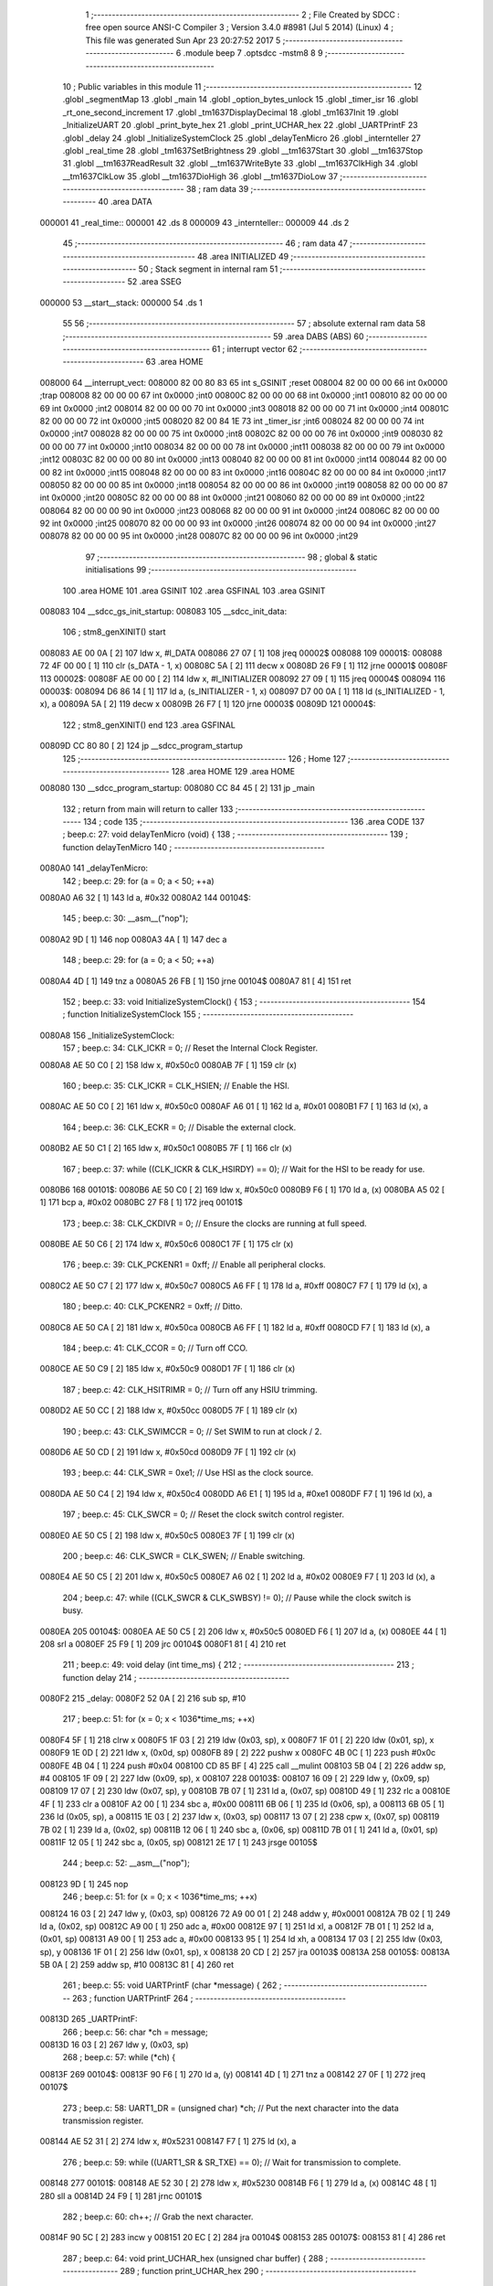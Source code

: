                                       1 ;--------------------------------------------------------
                                      2 ; File Created by SDCC : free open source ANSI-C Compiler
                                      3 ; Version 3.4.0 #8981 (Jul  5 2014) (Linux)
                                      4 ; This file was generated Sun Apr 23 20:27:52 2017
                                      5 ;--------------------------------------------------------
                                      6 	.module beep
                                      7 	.optsdcc -mstm8
                                      8 	
                                      9 ;--------------------------------------------------------
                                     10 ; Public variables in this module
                                     11 ;--------------------------------------------------------
                                     12 	.globl _segmentMap
                                     13 	.globl _main
                                     14 	.globl _option_bytes_unlock
                                     15 	.globl _timer_isr
                                     16 	.globl _rt_one_second_increment
                                     17 	.globl _tm1637DisplayDecimal
                                     18 	.globl _tm1637Init
                                     19 	.globl _InitializeUART
                                     20 	.globl _print_byte_hex
                                     21 	.globl _print_UCHAR_hex
                                     22 	.globl _UARTPrintF
                                     23 	.globl _delay
                                     24 	.globl _InitializeSystemClock
                                     25 	.globl _delayTenMicro
                                     26 	.globl _internteller
                                     27 	.globl _real_time
                                     28 	.globl _tm1637SetBrightness
                                     29 	.globl __tm1637Start
                                     30 	.globl __tm1637Stop
                                     31 	.globl __tm1637ReadResult
                                     32 	.globl __tm1637WriteByte
                                     33 	.globl __tm1637ClkHigh
                                     34 	.globl __tm1637ClkLow
                                     35 	.globl __tm1637DioHigh
                                     36 	.globl __tm1637DioLow
                                     37 ;--------------------------------------------------------
                                     38 ; ram data
                                     39 ;--------------------------------------------------------
                                     40 	.area DATA
      000001                         41 _real_time::
      000001                         42 	.ds 8
      000009                         43 _internteller::
      000009                         44 	.ds 2
                                     45 ;--------------------------------------------------------
                                     46 ; ram data
                                     47 ;--------------------------------------------------------
                                     48 	.area INITIALIZED
                                     49 ;--------------------------------------------------------
                                     50 ; Stack segment in internal ram 
                                     51 ;--------------------------------------------------------
                                     52 	.area	SSEG
      000000                         53 __start__stack:
      000000                         54 	.ds	1
                                     55 
                                     56 ;--------------------------------------------------------
                                     57 ; absolute external ram data
                                     58 ;--------------------------------------------------------
                                     59 	.area DABS (ABS)
                                     60 ;--------------------------------------------------------
                                     61 ; interrupt vector 
                                     62 ;--------------------------------------------------------
                                     63 	.area HOME
      008000                         64 __interrupt_vect:
      008000 82 00 80 83             65 	int s_GSINIT ;reset
      008004 82 00 00 00             66 	int 0x0000 ;trap
      008008 82 00 00 00             67 	int 0x0000 ;int0
      00800C 82 00 00 00             68 	int 0x0000 ;int1
      008010 82 00 00 00             69 	int 0x0000 ;int2
      008014 82 00 00 00             70 	int 0x0000 ;int3
      008018 82 00 00 00             71 	int 0x0000 ;int4
      00801C 82 00 00 00             72 	int 0x0000 ;int5
      008020 82 00 84 1E             73 	int _timer_isr ;int6
      008024 82 00 00 00             74 	int 0x0000 ;int7
      008028 82 00 00 00             75 	int 0x0000 ;int8
      00802C 82 00 00 00             76 	int 0x0000 ;int9
      008030 82 00 00 00             77 	int 0x0000 ;int10
      008034 82 00 00 00             78 	int 0x0000 ;int11
      008038 82 00 00 00             79 	int 0x0000 ;int12
      00803C 82 00 00 00             80 	int 0x0000 ;int13
      008040 82 00 00 00             81 	int 0x0000 ;int14
      008044 82 00 00 00             82 	int 0x0000 ;int15
      008048 82 00 00 00             83 	int 0x0000 ;int16
      00804C 82 00 00 00             84 	int 0x0000 ;int17
      008050 82 00 00 00             85 	int 0x0000 ;int18
      008054 82 00 00 00             86 	int 0x0000 ;int19
      008058 82 00 00 00             87 	int 0x0000 ;int20
      00805C 82 00 00 00             88 	int 0x0000 ;int21
      008060 82 00 00 00             89 	int 0x0000 ;int22
      008064 82 00 00 00             90 	int 0x0000 ;int23
      008068 82 00 00 00             91 	int 0x0000 ;int24
      00806C 82 00 00 00             92 	int 0x0000 ;int25
      008070 82 00 00 00             93 	int 0x0000 ;int26
      008074 82 00 00 00             94 	int 0x0000 ;int27
      008078 82 00 00 00             95 	int 0x0000 ;int28
      00807C 82 00 00 00             96 	int 0x0000 ;int29
                                     97 ;--------------------------------------------------------
                                     98 ; global & static initialisations
                                     99 ;--------------------------------------------------------
                                    100 	.area HOME
                                    101 	.area GSINIT
                                    102 	.area GSFINAL
                                    103 	.area GSINIT
      008083                        104 __sdcc_gs_init_startup:
      008083                        105 __sdcc_init_data:
                                    106 ; stm8_genXINIT() start
      008083 AE 00 0A         [ 2]  107 	ldw x, #l_DATA
      008086 27 07            [ 1]  108 	jreq	00002$
      008088                        109 00001$:
      008088 72 4F 00 00      [ 1]  110 	clr (s_DATA - 1, x)
      00808C 5A               [ 2]  111 	decw x
      00808D 26 F9            [ 1]  112 	jrne	00001$
      00808F                        113 00002$:
      00808F AE 00 00         [ 2]  114 	ldw	x, #l_INITIALIZER
      008092 27 09            [ 1]  115 	jreq	00004$
      008094                        116 00003$:
      008094 D6 86 14         [ 1]  117 	ld	a, (s_INITIALIZER - 1, x)
      008097 D7 00 0A         [ 1]  118 	ld	(s_INITIALIZED - 1, x), a
      00809A 5A               [ 2]  119 	decw	x
      00809B 26 F7            [ 1]  120 	jrne	00003$
      00809D                        121 00004$:
                                    122 ; stm8_genXINIT() end
                                    123 	.area GSFINAL
      00809D CC 80 80         [ 2]  124 	jp	__sdcc_program_startup
                                    125 ;--------------------------------------------------------
                                    126 ; Home
                                    127 ;--------------------------------------------------------
                                    128 	.area HOME
                                    129 	.area HOME
      008080                        130 __sdcc_program_startup:
      008080 CC 84 45         [ 2]  131 	jp	_main
                                    132 ;	return from main will return to caller
                                    133 ;--------------------------------------------------------
                                    134 ; code
                                    135 ;--------------------------------------------------------
                                    136 	.area CODE
                                    137 ;	beep.c: 27: void delayTenMicro (void) {
                                    138 ;	-----------------------------------------
                                    139 ;	 function delayTenMicro
                                    140 ;	-----------------------------------------
      0080A0                        141 _delayTenMicro:
                                    142 ;	beep.c: 29: for (a = 0; a < 50; ++a)
      0080A0 A6 32            [ 1]  143 	ld	a, #0x32
      0080A2                        144 00104$:
                                    145 ;	beep.c: 30: __asm__("nop");
      0080A2 9D               [ 1]  146 	nop
      0080A3 4A               [ 1]  147 	dec	a
                                    148 ;	beep.c: 29: for (a = 0; a < 50; ++a)
      0080A4 4D               [ 1]  149 	tnz	a
      0080A5 26 FB            [ 1]  150 	jrne	00104$
      0080A7 81               [ 4]  151 	ret
                                    152 ;	beep.c: 33: void InitializeSystemClock() {
                                    153 ;	-----------------------------------------
                                    154 ;	 function InitializeSystemClock
                                    155 ;	-----------------------------------------
      0080A8                        156 _InitializeSystemClock:
                                    157 ;	beep.c: 34: CLK_ICKR = 0;                       //  Reset the Internal Clock Register.
      0080A8 AE 50 C0         [ 2]  158 	ldw	x, #0x50c0
      0080AB 7F               [ 1]  159 	clr	(x)
                                    160 ;	beep.c: 35: CLK_ICKR = CLK_HSIEN;               //  Enable the HSI.
      0080AC AE 50 C0         [ 2]  161 	ldw	x, #0x50c0
      0080AF A6 01            [ 1]  162 	ld	a, #0x01
      0080B1 F7               [ 1]  163 	ld	(x), a
                                    164 ;	beep.c: 36: CLK_ECKR = 0;                       //  Disable the external clock.
      0080B2 AE 50 C1         [ 2]  165 	ldw	x, #0x50c1
      0080B5 7F               [ 1]  166 	clr	(x)
                                    167 ;	beep.c: 37: while ((CLK_ICKR & CLK_HSIRDY) == 0);       //  Wait for the HSI to be ready for use.
      0080B6                        168 00101$:
      0080B6 AE 50 C0         [ 2]  169 	ldw	x, #0x50c0
      0080B9 F6               [ 1]  170 	ld	a, (x)
      0080BA A5 02            [ 1]  171 	bcp	a, #0x02
      0080BC 27 F8            [ 1]  172 	jreq	00101$
                                    173 ;	beep.c: 38: CLK_CKDIVR = 0;                     //  Ensure the clocks are running at full speed.
      0080BE AE 50 C6         [ 2]  174 	ldw	x, #0x50c6
      0080C1 7F               [ 1]  175 	clr	(x)
                                    176 ;	beep.c: 39: CLK_PCKENR1 = 0xff;                 //  Enable all peripheral clocks.
      0080C2 AE 50 C7         [ 2]  177 	ldw	x, #0x50c7
      0080C5 A6 FF            [ 1]  178 	ld	a, #0xff
      0080C7 F7               [ 1]  179 	ld	(x), a
                                    180 ;	beep.c: 40: CLK_PCKENR2 = 0xff;                 //  Ditto.
      0080C8 AE 50 CA         [ 2]  181 	ldw	x, #0x50ca
      0080CB A6 FF            [ 1]  182 	ld	a, #0xff
      0080CD F7               [ 1]  183 	ld	(x), a
                                    184 ;	beep.c: 41: CLK_CCOR = 0;                       //  Turn off CCO.
      0080CE AE 50 C9         [ 2]  185 	ldw	x, #0x50c9
      0080D1 7F               [ 1]  186 	clr	(x)
                                    187 ;	beep.c: 42: CLK_HSITRIMR = 0;                   //  Turn off any HSIU trimming.
      0080D2 AE 50 CC         [ 2]  188 	ldw	x, #0x50cc
      0080D5 7F               [ 1]  189 	clr	(x)
                                    190 ;	beep.c: 43: CLK_SWIMCCR = 0;                    //  Set SWIM to run at clock / 2.
      0080D6 AE 50 CD         [ 2]  191 	ldw	x, #0x50cd
      0080D9 7F               [ 1]  192 	clr	(x)
                                    193 ;	beep.c: 44: CLK_SWR = 0xe1;                     //  Use HSI as the clock source.
      0080DA AE 50 C4         [ 2]  194 	ldw	x, #0x50c4
      0080DD A6 E1            [ 1]  195 	ld	a, #0xe1
      0080DF F7               [ 1]  196 	ld	(x), a
                                    197 ;	beep.c: 45: CLK_SWCR = 0;                       //  Reset the clock switch control register.
      0080E0 AE 50 C5         [ 2]  198 	ldw	x, #0x50c5
      0080E3 7F               [ 1]  199 	clr	(x)
                                    200 ;	beep.c: 46: CLK_SWCR = CLK_SWEN;                //  Enable switching.
      0080E4 AE 50 C5         [ 2]  201 	ldw	x, #0x50c5
      0080E7 A6 02            [ 1]  202 	ld	a, #0x02
      0080E9 F7               [ 1]  203 	ld	(x), a
                                    204 ;	beep.c: 47: while ((CLK_SWCR & CLK_SWBSY) != 0);        //  Pause while the clock switch is busy.
      0080EA                        205 00104$:
      0080EA AE 50 C5         [ 2]  206 	ldw	x, #0x50c5
      0080ED F6               [ 1]  207 	ld	a, (x)
      0080EE 44               [ 1]  208 	srl	a
      0080EF 25 F9            [ 1]  209 	jrc	00104$
      0080F1 81               [ 4]  210 	ret
                                    211 ;	beep.c: 49: void delay (int time_ms) {
                                    212 ;	-----------------------------------------
                                    213 ;	 function delay
                                    214 ;	-----------------------------------------
      0080F2                        215 _delay:
      0080F2 52 0A            [ 2]  216 	sub	sp, #10
                                    217 ;	beep.c: 51: for (x = 0; x < 1036*time_ms; ++x)
      0080F4 5F               [ 1]  218 	clrw	x
      0080F5 1F 03            [ 2]  219 	ldw	(0x03, sp), x
      0080F7 1F 01            [ 2]  220 	ldw	(0x01, sp), x
      0080F9 1E 0D            [ 2]  221 	ldw	x, (0x0d, sp)
      0080FB 89               [ 2]  222 	pushw	x
      0080FC 4B 0C            [ 1]  223 	push	#0x0c
      0080FE 4B 04            [ 1]  224 	push	#0x04
      008100 CD 85 BF         [ 4]  225 	call	__mulint
      008103 5B 04            [ 2]  226 	addw	sp, #4
      008105 1F 09            [ 2]  227 	ldw	(0x09, sp), x
      008107                        228 00103$:
      008107 16 09            [ 2]  229 	ldw	y, (0x09, sp)
      008109 17 07            [ 2]  230 	ldw	(0x07, sp), y
      00810B 7B 07            [ 1]  231 	ld	a, (0x07, sp)
      00810D 49               [ 1]  232 	rlc	a
      00810E 4F               [ 1]  233 	clr	a
      00810F A2 00            [ 1]  234 	sbc	a, #0x00
      008111 6B 06            [ 1]  235 	ld	(0x06, sp), a
      008113 6B 05            [ 1]  236 	ld	(0x05, sp), a
      008115 1E 03            [ 2]  237 	ldw	x, (0x03, sp)
      008117 13 07            [ 2]  238 	cpw	x, (0x07, sp)
      008119 7B 02            [ 1]  239 	ld	a, (0x02, sp)
      00811B 12 06            [ 1]  240 	sbc	a, (0x06, sp)
      00811D 7B 01            [ 1]  241 	ld	a, (0x01, sp)
      00811F 12 05            [ 1]  242 	sbc	a, (0x05, sp)
      008121 2E 17            [ 1]  243 	jrsge	00105$
                                    244 ;	beep.c: 52: __asm__("nop");
      008123 9D               [ 1]  245 	nop
                                    246 ;	beep.c: 51: for (x = 0; x < 1036*time_ms; ++x)
      008124 16 03            [ 2]  247 	ldw	y, (0x03, sp)
      008126 72 A9 00 01      [ 2]  248 	addw	y, #0x0001
      00812A 7B 02            [ 1]  249 	ld	a, (0x02, sp)
      00812C A9 00            [ 1]  250 	adc	a, #0x00
      00812E 97               [ 1]  251 	ld	xl, a
      00812F 7B 01            [ 1]  252 	ld	a, (0x01, sp)
      008131 A9 00            [ 1]  253 	adc	a, #0x00
      008133 95               [ 1]  254 	ld	xh, a
      008134 17 03            [ 2]  255 	ldw	(0x03, sp), y
      008136 1F 01            [ 2]  256 	ldw	(0x01, sp), x
      008138 20 CD            [ 2]  257 	jra	00103$
      00813A                        258 00105$:
      00813A 5B 0A            [ 2]  259 	addw	sp, #10
      00813C 81               [ 4]  260 	ret
                                    261 ;	beep.c: 55: void UARTPrintF (char *message) {
                                    262 ;	-----------------------------------------
                                    263 ;	 function UARTPrintF
                                    264 ;	-----------------------------------------
      00813D                        265 _UARTPrintF:
                                    266 ;	beep.c: 56: char *ch = message;
      00813D 16 03            [ 2]  267 	ldw	y, (0x03, sp)
                                    268 ;	beep.c: 57: while (*ch) {
      00813F                        269 00104$:
      00813F 90 F6            [ 1]  270 	ld	a, (y)
      008141 4D               [ 1]  271 	tnz	a
      008142 27 0F            [ 1]  272 	jreq	00107$
                                    273 ;	beep.c: 58: UART1_DR = (unsigned char) *ch;     //  Put the next character into the data transmission register.
      008144 AE 52 31         [ 2]  274 	ldw	x, #0x5231
      008147 F7               [ 1]  275 	ld	(x), a
                                    276 ;	beep.c: 59: while ((UART1_SR & SR_TXE) == 0);   //  Wait for transmission to complete.
      008148                        277 00101$:
      008148 AE 52 30         [ 2]  278 	ldw	x, #0x5230
      00814B F6               [ 1]  279 	ld	a, (x)
      00814C 48               [ 1]  280 	sll	a
      00814D 24 F9            [ 1]  281 	jrnc	00101$
                                    282 ;	beep.c: 60: ch++;                               //  Grab the next character.
      00814F 90 5C            [ 2]  283 	incw	y
      008151 20 EC            [ 2]  284 	jra	00104$
      008153                        285 00107$:
      008153 81               [ 4]  286 	ret
                                    287 ;	beep.c: 64: void print_UCHAR_hex (unsigned char buffer) {
                                    288 ;	-----------------------------------------
                                    289 ;	 function print_UCHAR_hex
                                    290 ;	-----------------------------------------
      008154                        291 _print_UCHAR_hex:
      008154 52 0C            [ 2]  292 	sub	sp, #12
                                    293 ;	beep.c: 67: a = (buffer >> 4);
      008156 7B 0F            [ 1]  294 	ld	a, (0x0f, sp)
      008158 4E               [ 1]  295 	swap	a
      008159 A4 0F            [ 1]  296 	and	a, #0x0f
      00815B 5F               [ 1]  297 	clrw	x
      00815C 97               [ 1]  298 	ld	xl, a
                                    299 ;	beep.c: 68: if (a > 9)
      00815D A3 00 09         [ 2]  300 	cpw	x, #0x0009
      008160 2D 07            [ 1]  301 	jrsle	00102$
                                    302 ;	beep.c: 69: a = a + 'a' - 10;
      008162 1C 00 57         [ 2]  303 	addw	x, #0x0057
      008165 1F 03            [ 2]  304 	ldw	(0x03, sp), x
      008167 20 05            [ 2]  305 	jra	00103$
      008169                        306 00102$:
                                    307 ;	beep.c: 71: a += '0';
      008169 1C 00 30         [ 2]  308 	addw	x, #0x0030
      00816C 1F 03            [ 2]  309 	ldw	(0x03, sp), x
      00816E                        310 00103$:
                                    311 ;	beep.c: 72: b = buffer & 0x0f;
      00816E 7B 0F            [ 1]  312 	ld	a, (0x0f, sp)
      008170 A4 0F            [ 1]  313 	and	a, #0x0f
      008172 5F               [ 1]  314 	clrw	x
      008173 97               [ 1]  315 	ld	xl, a
                                    316 ;	beep.c: 73: if (b > 9)
      008174 A3 00 09         [ 2]  317 	cpw	x, #0x0009
      008177 2D 07            [ 1]  318 	jrsle	00105$
                                    319 ;	beep.c: 74: b = b + 'a' - 10;
      008179 1C 00 57         [ 2]  320 	addw	x, #0x0057
      00817C 1F 01            [ 2]  321 	ldw	(0x01, sp), x
      00817E 20 05            [ 2]  322 	jra	00106$
      008180                        323 00105$:
                                    324 ;	beep.c: 76: b += '0';
      008180 1C 00 30         [ 2]  325 	addw	x, #0x0030
      008183 1F 01            [ 2]  326 	ldw	(0x01, sp), x
      008185                        327 00106$:
                                    328 ;	beep.c: 77: message[0] = a;
      008185 90 96            [ 1]  329 	ldw	y, sp
      008187 72 A9 00 05      [ 2]  330 	addw	y, #5
      00818B 7B 04            [ 1]  331 	ld	a, (0x04, sp)
      00818D 90 F7            [ 1]  332 	ld	(y), a
                                    333 ;	beep.c: 78: message[1] = b;
      00818F 93               [ 1]  334 	ldw	x, y
      008190 5C               [ 2]  335 	incw	x
      008191 7B 02            [ 1]  336 	ld	a, (0x02, sp)
      008193 F7               [ 1]  337 	ld	(x), a
                                    338 ;	beep.c: 79: message[2] = 0;
      008194 93               [ 1]  339 	ldw	x, y
      008195 5C               [ 2]  340 	incw	x
      008196 5C               [ 2]  341 	incw	x
      008197 7F               [ 1]  342 	clr	(x)
                                    343 ;	beep.c: 80: UARTPrintF (message);
      008198 90 89            [ 2]  344 	pushw	y
      00819A CD 81 3D         [ 4]  345 	call	_UARTPrintF
      00819D 5B 02            [ 2]  346 	addw	sp, #2
      00819F 5B 0C            [ 2]  347 	addw	sp, #12
      0081A1 81               [ 4]  348 	ret
                                    349 ;	beep.c: 88: void print_byte_hex (unsigned char buffer) {
                                    350 ;	-----------------------------------------
                                    351 ;	 function print_byte_hex
                                    352 ;	-----------------------------------------
      0081A2                        353 _print_byte_hex:
      0081A2 52 0C            [ 2]  354 	sub	sp, #12
                                    355 ;	beep.c: 91: a = (buffer >> 4);
      0081A4 7B 0F            [ 1]  356 	ld	a, (0x0f, sp)
      0081A6 4E               [ 1]  357 	swap	a
      0081A7 A4 0F            [ 1]  358 	and	a, #0x0f
      0081A9 5F               [ 1]  359 	clrw	x
      0081AA 97               [ 1]  360 	ld	xl, a
                                    361 ;	beep.c: 92: if (a > 9)
      0081AB A3 00 09         [ 2]  362 	cpw	x, #0x0009
      0081AE 2D 07            [ 1]  363 	jrsle	00102$
                                    364 ;	beep.c: 93: a = a + 'a' - 10;
      0081B0 1C 00 57         [ 2]  365 	addw	x, #0x0057
      0081B3 1F 0B            [ 2]  366 	ldw	(0x0b, sp), x
      0081B5 20 05            [ 2]  367 	jra	00103$
      0081B7                        368 00102$:
                                    369 ;	beep.c: 95: a += '0'; 
      0081B7 1C 00 30         [ 2]  370 	addw	x, #0x0030
      0081BA 1F 0B            [ 2]  371 	ldw	(0x0b, sp), x
      0081BC                        372 00103$:
                                    373 ;	beep.c: 96: b = buffer & 0x0f;
      0081BC 7B 0F            [ 1]  374 	ld	a, (0x0f, sp)
      0081BE A4 0F            [ 1]  375 	and	a, #0x0f
      0081C0 5F               [ 1]  376 	clrw	x
      0081C1 97               [ 1]  377 	ld	xl, a
                                    378 ;	beep.c: 97: if (b > 9)
      0081C2 A3 00 09         [ 2]  379 	cpw	x, #0x0009
      0081C5 2D 07            [ 1]  380 	jrsle	00105$
                                    381 ;	beep.c: 98: b = b + 'a' - 10;
      0081C7 1C 00 57         [ 2]  382 	addw	x, #0x0057
      0081CA 1F 09            [ 2]  383 	ldw	(0x09, sp), x
      0081CC 20 05            [ 2]  384 	jra	00106$
      0081CE                        385 00105$:
                                    386 ;	beep.c: 100: b += '0'; 
      0081CE 1C 00 30         [ 2]  387 	addw	x, #0x0030
      0081D1 1F 09            [ 2]  388 	ldw	(0x09, sp), x
      0081D3                        389 00106$:
                                    390 ;	beep.c: 101: message[0] = a;
      0081D3 90 96            [ 1]  391 	ldw	y, sp
      0081D5 90 5C            [ 2]  392 	incw	y
      0081D7 7B 0C            [ 1]  393 	ld	a, (0x0c, sp)
      0081D9 90 F7            [ 1]  394 	ld	(y), a
                                    395 ;	beep.c: 102: message[1] = b;
      0081DB 93               [ 1]  396 	ldw	x, y
      0081DC 5C               [ 2]  397 	incw	x
      0081DD 7B 0A            [ 1]  398 	ld	a, (0x0a, sp)
      0081DF F7               [ 1]  399 	ld	(x), a
                                    400 ;	beep.c: 103: message[2] = 0;
      0081E0 93               [ 1]  401 	ldw	x, y
      0081E1 5C               [ 2]  402 	incw	x
      0081E2 5C               [ 2]  403 	incw	x
      0081E3 7F               [ 1]  404 	clr	(x)
                                    405 ;	beep.c: 104: UARTPrintF (message);
      0081E4 90 89            [ 2]  406 	pushw	y
      0081E6 CD 81 3D         [ 4]  407 	call	_UARTPrintF
      0081E9 5B 02            [ 2]  408 	addw	sp, #2
      0081EB 5B 0C            [ 2]  409 	addw	sp, #12
      0081ED 81               [ 4]  410 	ret
                                    411 ;	beep.c: 109: void InitializeUART() {
                                    412 ;	-----------------------------------------
                                    413 ;	 function InitializeUART
                                    414 ;	-----------------------------------------
      0081EE                        415 _InitializeUART:
                                    416 ;	beep.c: 119: UART1_CR1 = 0;
      0081EE AE 52 34         [ 2]  417 	ldw	x, #0x5234
      0081F1 7F               [ 1]  418 	clr	(x)
                                    419 ;	beep.c: 120: UART1_CR2 = 0;
      0081F2 AE 52 35         [ 2]  420 	ldw	x, #0x5235
      0081F5 7F               [ 1]  421 	clr	(x)
                                    422 ;	beep.c: 121: UART1_CR4 = 0;
      0081F6 AE 52 37         [ 2]  423 	ldw	x, #0x5237
      0081F9 7F               [ 1]  424 	clr	(x)
                                    425 ;	beep.c: 122: UART1_CR3 = 0;
      0081FA AE 52 36         [ 2]  426 	ldw	x, #0x5236
      0081FD 7F               [ 1]  427 	clr	(x)
                                    428 ;	beep.c: 123: UART1_CR5 = 0;
      0081FE AE 52 38         [ 2]  429 	ldw	x, #0x5238
      008201 7F               [ 1]  430 	clr	(x)
                                    431 ;	beep.c: 124: UART1_GTR = 0;
      008202 AE 52 39         [ 2]  432 	ldw	x, #0x5239
      008205 7F               [ 1]  433 	clr	(x)
                                    434 ;	beep.c: 125: UART1_PSCR = 0;
      008206 AE 52 3A         [ 2]  435 	ldw	x, #0x523a
      008209 7F               [ 1]  436 	clr	(x)
                                    437 ;	beep.c: 129: UNSET (UART1_CR1, CR1_M);        //  8 Data bits.
      00820A AE 52 34         [ 2]  438 	ldw	x, #0x5234
      00820D F6               [ 1]  439 	ld	a, (x)
      00820E A4 EF            [ 1]  440 	and	a, #0xef
      008210 F7               [ 1]  441 	ld	(x), a
                                    442 ;	beep.c: 130: UNSET (UART1_CR1, CR1_PCEN);     //  Disable parity.
      008211 AE 52 34         [ 2]  443 	ldw	x, #0x5234
      008214 F6               [ 1]  444 	ld	a, (x)
      008215 A4 FB            [ 1]  445 	and	a, #0xfb
      008217 F7               [ 1]  446 	ld	(x), a
                                    447 ;	beep.c: 131: UNSET (UART1_CR3, CR3_STOPH);    //  1 stop bit.
      008218 AE 52 36         [ 2]  448 	ldw	x, #0x5236
      00821B F6               [ 1]  449 	ld	a, (x)
      00821C A4 DF            [ 1]  450 	and	a, #0xdf
      00821E F7               [ 1]  451 	ld	(x), a
                                    452 ;	beep.c: 132: UNSET (UART1_CR3, CR3_STOPL);    //  1 stop bit.
      00821F AE 52 36         [ 2]  453 	ldw	x, #0x5236
      008222 F6               [ 1]  454 	ld	a, (x)
      008223 A4 EF            [ 1]  455 	and	a, #0xef
      008225 F7               [ 1]  456 	ld	(x), a
                                    457 ;	beep.c: 133: UART1_BRR2 = 0x0a;      //  Set the baud rate registers to 115200 baud
      008226 AE 52 33         [ 2]  458 	ldw	x, #0x5233
      008229 A6 0A            [ 1]  459 	ld	a, #0x0a
      00822B F7               [ 1]  460 	ld	(x), a
                                    461 ;	beep.c: 134: UART1_BRR1 = 0x08;      //  based upon a 16 MHz system clock.
      00822C AE 52 32         [ 2]  462 	ldw	x, #0x5232
      00822F A6 08            [ 1]  463 	ld	a, #0x08
      008231 F7               [ 1]  464 	ld	(x), a
                                    465 ;	beep.c: 138: UNSET (UART1_CR2, CR2_TEN);      //  Disable transmit.
      008232 AE 52 35         [ 2]  466 	ldw	x, #0x5235
      008235 F6               [ 1]  467 	ld	a, (x)
      008236 A4 F7            [ 1]  468 	and	a, #0xf7
      008238 F7               [ 1]  469 	ld	(x), a
                                    470 ;	beep.c: 139: UNSET (UART1_CR2, CR2_REN);      //  Disable receive.
      008239 AE 52 35         [ 2]  471 	ldw	x, #0x5235
      00823C F6               [ 1]  472 	ld	a, (x)
      00823D A4 FB            [ 1]  473 	and	a, #0xfb
      00823F F7               [ 1]  474 	ld	(x), a
                                    475 ;	beep.c: 143: SET (UART1_CR3, CR3_CPOL);
      008240 AE 52 36         [ 2]  476 	ldw	x, #0x5236
      008243 F6               [ 1]  477 	ld	a, (x)
      008244 AA 04            [ 1]  478 	or	a, #0x04
      008246 F7               [ 1]  479 	ld	(x), a
                                    480 ;	beep.c: 144: SET (UART1_CR3, CR3_CPHA);
      008247 AE 52 36         [ 2]  481 	ldw	x, #0x5236
      00824A F6               [ 1]  482 	ld	a, (x)
      00824B AA 02            [ 1]  483 	or	a, #0x02
      00824D F7               [ 1]  484 	ld	(x), a
                                    485 ;	beep.c: 145: SET (UART1_CR3, CR3_LBCL);
      00824E 72 10 52 36      [ 1]  486 	bset	0x5236, #0
                                    487 ;	beep.c: 149: SET (UART1_CR2, CR2_TEN);
      008252 AE 52 35         [ 2]  488 	ldw	x, #0x5235
      008255 F6               [ 1]  489 	ld	a, (x)
      008256 AA 08            [ 1]  490 	or	a, #0x08
      008258 F7               [ 1]  491 	ld	(x), a
                                    492 ;	beep.c: 150: SET (UART1_CR2, CR2_REN);
      008259 AE 52 35         [ 2]  493 	ldw	x, #0x5235
      00825C F6               [ 1]  494 	ld	a, (x)
      00825D AA 04            [ 1]  495 	or	a, #0x04
      00825F F7               [ 1]  496 	ld	(x), a
                                    497 ;	beep.c: 151: UART1_CR3 = CR3_CLKEN;
      008260 AE 52 36         [ 2]  498 	ldw	x, #0x5236
      008263 A6 08            [ 1]  499 	ld	a, #0x08
      008265 F7               [ 1]  500 	ld	(x), a
      008266 81               [ 4]  501 	ret
                                    502 ;	beep.c: 179: void tm1637Init(void)
                                    503 ;	-----------------------------------------
                                    504 ;	 function tm1637Init
                                    505 ;	-----------------------------------------
      008267                        506 _tm1637Init:
                                    507 ;	beep.c: 181: tm1637SetBrightness(8);
      008267 4B 08            [ 1]  508 	push	#0x08
      008269 CD 83 07         [ 4]  509 	call	_tm1637SetBrightness
      00826C 84               [ 1]  510 	pop	a
      00826D 81               [ 4]  511 	ret
                                    512 ;	beep.c: 186: void tm1637DisplayDecimal(u8 TT,unsigned int displaySeparator)
                                    513 ;	-----------------------------------------
                                    514 ;	 function tm1637DisplayDecimal
                                    515 ;	-----------------------------------------
      00826E                        516 _tm1637DisplayDecimal:
      00826E 52 0F            [ 2]  517 	sub	sp, #15
                                    518 ;	beep.c: 188: unsigned int v = TT ;
      008270 5F               [ 1]  519 	clrw	x
      008271 7B 12            [ 1]  520 	ld	a, (0x12, sp)
      008273 97               [ 1]  521 	ld	xl, a
      008274 1F 05            [ 2]  522 	ldw	(0x05, sp), x
                                    523 ;	beep.c: 194: for (ii = 0; ii < 4; ++ii) {
      008276 96               [ 1]  524 	ldw	x, sp
      008277 5C               [ 2]  525 	incw	x
      008278 1F 0E            [ 2]  526 	ldw	(0x0e, sp), x
      00827A AE 85 AE         [ 2]  527 	ldw	x, #_segmentMap+0
      00827D 1F 0C            [ 2]  528 	ldw	(0x0c, sp), x
      00827F 90 5F            [ 1]  529 	clrw	y
      008281                        530 00106$:
                                    531 ;	beep.c: 195: digitArr[ii] = segmentMap[v % 10];
      008281 93               [ 1]  532 	ldw	x, y
      008282 72 FB 0E         [ 2]  533 	addw	x, (0x0e, sp)
      008285 1F 0A            [ 2]  534 	ldw	(0x0a, sp), x
      008287 90 89            [ 2]  535 	pushw	y
      008289 1E 07            [ 2]  536 	ldw	x, (0x07, sp)
      00828B 90 AE 00 0A      [ 2]  537 	ldw	y, #0x000a
      00828F 65               [ 2]  538 	divw	x, y
      008290 93               [ 1]  539 	ldw	x, y
      008291 90 85            [ 2]  540 	popw	y
      008293 72 FB 0C         [ 2]  541 	addw	x, (0x0c, sp)
      008296 F6               [ 1]  542 	ld	a, (x)
      008297 1E 0A            [ 2]  543 	ldw	x, (0x0a, sp)
      008299 F7               [ 1]  544 	ld	(x), a
                                    545 ;	beep.c: 196: if (ii == 2 && displaySeparator) {
      00829A 90 A3 00 02      [ 2]  546 	cpw	y, #0x0002
      00829E 26 0C            [ 1]  547 	jrne	00102$
      0082A0 1E 13            [ 2]  548 	ldw	x, (0x13, sp)
      0082A2 27 08            [ 1]  549 	jreq	00102$
                                    550 ;	beep.c: 197: digitArr[ii] |= 1 << 7;
      0082A4 1E 0A            [ 2]  551 	ldw	x, (0x0a, sp)
      0082A6 F6               [ 1]  552 	ld	a, (x)
      0082A7 AA 80            [ 1]  553 	or	a, #0x80
      0082A9 1E 0A            [ 2]  554 	ldw	x, (0x0a, sp)
      0082AB F7               [ 1]  555 	ld	(x), a
      0082AC                        556 00102$:
                                    557 ;	beep.c: 199: v /= 10;
      0082AC 90 89            [ 2]  558 	pushw	y
      0082AE 1E 07            [ 2]  559 	ldw	x, (0x07, sp)
      0082B0 90 AE 00 0A      [ 2]  560 	ldw	y, #0x000a
      0082B4 65               [ 2]  561 	divw	x, y
      0082B5 90 85            [ 2]  562 	popw	y
      0082B7 1F 05            [ 2]  563 	ldw	(0x05, sp), x
                                    564 ;	beep.c: 194: for (ii = 0; ii < 4; ++ii) {
      0082B9 90 5C            [ 2]  565 	incw	y
      0082BB 90 A3 00 04      [ 2]  566 	cpw	y, #0x0004
      0082BF 25 C0            [ 1]  567 	jrc	00106$
                                    568 ;	beep.c: 202: _tm1637Start();
      0082C1 CD 83 19         [ 4]  569 	call	__tm1637Start
                                    570 ;	beep.c: 203: _tm1637WriteByte(0x40);
      0082C4 4B 40            [ 1]  571 	push	#0x40
      0082C6 CD 83 6D         [ 4]  572 	call	__tm1637WriteByte
      0082C9 84               [ 1]  573 	pop	a
                                    574 ;	beep.c: 204: _tm1637ReadResult();
      0082CA CD 83 52         [ 4]  575 	call	__tm1637ReadResult
                                    576 ;	beep.c: 205: _tm1637Stop();
      0082CD CD 83 2B         [ 4]  577 	call	__tm1637Stop
                                    578 ;	beep.c: 207: _tm1637Start();
      0082D0 CD 83 19         [ 4]  579 	call	__tm1637Start
                                    580 ;	beep.c: 208: _tm1637WriteByte(0xc0);
      0082D3 4B C0            [ 1]  581 	push	#0xc0
      0082D5 CD 83 6D         [ 4]  582 	call	__tm1637WriteByte
      0082D8 84               [ 1]  583 	pop	a
                                    584 ;	beep.c: 209: _tm1637ReadResult();
      0082D9 CD 83 52         [ 4]  585 	call	__tm1637ReadResult
                                    586 ;	beep.c: 211: for (ii = 0; ii < 4; ++ii) {
      0082DC 5F               [ 1]  587 	clrw	x
      0082DD 1F 07            [ 2]  588 	ldw	(0x07, sp), x
      0082DF                        589 00108$:
                                    590 ;	beep.c: 212: _tm1637WriteByte(digitArr[3 - ii]);
      0082DF 7B 08            [ 1]  591 	ld	a, (0x08, sp)
      0082E1 6B 09            [ 1]  592 	ld	(0x09, sp), a
      0082E3 A6 03            [ 1]  593 	ld	a, #0x03
      0082E5 10 09            [ 1]  594 	sub	a, (0x09, sp)
      0082E7 5F               [ 1]  595 	clrw	x
      0082E8 97               [ 1]  596 	ld	xl, a
      0082E9 72 FB 0E         [ 2]  597 	addw	x, (0x0e, sp)
      0082EC F6               [ 1]  598 	ld	a, (x)
      0082ED 88               [ 1]  599 	push	a
      0082EE CD 83 6D         [ 4]  600 	call	__tm1637WriteByte
      0082F1 84               [ 1]  601 	pop	a
                                    602 ;	beep.c: 213: _tm1637ReadResult();
      0082F2 CD 83 52         [ 4]  603 	call	__tm1637ReadResult
                                    604 ;	beep.c: 211: for (ii = 0; ii < 4; ++ii) {
      0082F5 1E 07            [ 2]  605 	ldw	x, (0x07, sp)
      0082F7 5C               [ 2]  606 	incw	x
      0082F8 1F 07            [ 2]  607 	ldw	(0x07, sp), x
      0082FA 1E 07            [ 2]  608 	ldw	x, (0x07, sp)
      0082FC A3 00 04         [ 2]  609 	cpw	x, #0x0004
      0082FF 25 DE            [ 1]  610 	jrc	00108$
                                    611 ;	beep.c: 216: _tm1637Stop();
      008301 CD 83 2B         [ 4]  612 	call	__tm1637Stop
      008304 5B 0F            [ 2]  613 	addw	sp, #15
      008306 81               [ 4]  614 	ret
                                    615 ;	beep.c: 221: void tm1637SetBrightness(char brightness)
                                    616 ;	-----------------------------------------
                                    617 ;	 function tm1637SetBrightness
                                    618 ;	-----------------------------------------
      008307                        619 _tm1637SetBrightness:
                                    620 ;	beep.c: 228: _tm1637Start();
      008307 CD 83 19         [ 4]  621 	call	__tm1637Start
                                    622 ;	beep.c: 229: _tm1637WriteByte(0x87 + brightness);
      00830A 7B 03            [ 1]  623 	ld	a, (0x03, sp)
      00830C AB 87            [ 1]  624 	add	a, #0x87
      00830E 88               [ 1]  625 	push	a
      00830F CD 83 6D         [ 4]  626 	call	__tm1637WriteByte
      008312 84               [ 1]  627 	pop	a
                                    628 ;	beep.c: 230: _tm1637ReadResult();
      008313 CD 83 52         [ 4]  629 	call	__tm1637ReadResult
                                    630 ;	beep.c: 231: _tm1637Stop();
      008316 CC 83 2B         [ 2]  631 	jp	__tm1637Stop
                                    632 ;	beep.c: 234: void _tm1637Start(void)
                                    633 ;	-----------------------------------------
                                    634 ;	 function _tm1637Start
                                    635 ;	-----------------------------------------
      008319                        636 __tm1637Start:
                                    637 ;	beep.c: 236: _tm1637ClkHigh();
      008319 CD 83 AB         [ 4]  638 	call	__tm1637ClkHigh
                                    639 ;	beep.c: 237: _tm1637DioHigh();
      00831C CD 83 BB         [ 4]  640 	call	__tm1637DioHigh
                                    641 ;	beep.c: 238: delay(5);
      00831F 4B 05            [ 1]  642 	push	#0x05
      008321 4B 00            [ 1]  643 	push	#0x00
      008323 CD 80 F2         [ 4]  644 	call	_delay
      008326 5B 02            [ 2]  645 	addw	sp, #2
                                    646 ;	beep.c: 239: _tm1637DioLow();
      008328 CC 83 C3         [ 2]  647 	jp	__tm1637DioLow
                                    648 ;	beep.c: 242: void _tm1637Stop(void)
                                    649 ;	-----------------------------------------
                                    650 ;	 function _tm1637Stop
                                    651 ;	-----------------------------------------
      00832B                        652 __tm1637Stop:
                                    653 ;	beep.c: 244: _tm1637ClkLow();
      00832B CD 83 B3         [ 4]  654 	call	__tm1637ClkLow
                                    655 ;	beep.c: 245: delay(5);
      00832E 4B 05            [ 1]  656 	push	#0x05
      008330 4B 00            [ 1]  657 	push	#0x00
      008332 CD 80 F2         [ 4]  658 	call	_delay
      008335 5B 02            [ 2]  659 	addw	sp, #2
                                    660 ;	beep.c: 246: _tm1637DioLow();
      008337 CD 83 C3         [ 4]  661 	call	__tm1637DioLow
                                    662 ;	beep.c: 247: delay(5);
      00833A 4B 05            [ 1]  663 	push	#0x05
      00833C 4B 00            [ 1]  664 	push	#0x00
      00833E CD 80 F2         [ 4]  665 	call	_delay
      008341 5B 02            [ 2]  666 	addw	sp, #2
                                    667 ;	beep.c: 248: _tm1637ClkHigh();
      008343 CD 83 AB         [ 4]  668 	call	__tm1637ClkHigh
                                    669 ;	beep.c: 249: delay(5);
      008346 4B 05            [ 1]  670 	push	#0x05
      008348 4B 00            [ 1]  671 	push	#0x00
      00834A CD 80 F2         [ 4]  672 	call	_delay
      00834D 5B 02            [ 2]  673 	addw	sp, #2
                                    674 ;	beep.c: 250: _tm1637DioHigh();
      00834F CC 83 BB         [ 2]  675 	jp	__tm1637DioHigh
                                    676 ;	beep.c: 253: void _tm1637ReadResult(void)
                                    677 ;	-----------------------------------------
                                    678 ;	 function _tm1637ReadResult
                                    679 ;	-----------------------------------------
      008352                        680 __tm1637ReadResult:
                                    681 ;	beep.c: 255: _tm1637ClkLow();
      008352 CD 83 B3         [ 4]  682 	call	__tm1637ClkLow
                                    683 ;	beep.c: 256: delay(5);
      008355 4B 05            [ 1]  684 	push	#0x05
      008357 4B 00            [ 1]  685 	push	#0x00
      008359 CD 80 F2         [ 4]  686 	call	_delay
      00835C 5B 02            [ 2]  687 	addw	sp, #2
                                    688 ;	beep.c: 258: _tm1637ClkHigh();
      00835E CD 83 AB         [ 4]  689 	call	__tm1637ClkHigh
                                    690 ;	beep.c: 259: delay(5);
      008361 4B 05            [ 1]  691 	push	#0x05
      008363 4B 00            [ 1]  692 	push	#0x00
      008365 CD 80 F2         [ 4]  693 	call	_delay
      008368 5B 02            [ 2]  694 	addw	sp, #2
                                    695 ;	beep.c: 260: _tm1637ClkLow();
      00836A CC 83 B3         [ 2]  696 	jp	__tm1637ClkLow
                                    697 ;	beep.c: 263: void _tm1637WriteByte(unsigned char b)
                                    698 ;	-----------------------------------------
                                    699 ;	 function _tm1637WriteByte
                                    700 ;	-----------------------------------------
      00836D                        701 __tm1637WriteByte:
      00836D 52 02            [ 2]  702 	sub	sp, #2
                                    703 ;	beep.c: 265: for (ii = 0; ii < 8; ++ii) {
      00836F 5F               [ 1]  704 	clrw	x
      008370 1F 01            [ 2]  705 	ldw	(0x01, sp), x
      008372                        706 00105$:
                                    707 ;	beep.c: 266: _tm1637ClkLow();
      008372 CD 83 B3         [ 4]  708 	call	__tm1637ClkLow
                                    709 ;	beep.c: 267: if (b & 0x01) {
      008375 7B 05            [ 1]  710 	ld	a, (0x05, sp)
      008377 44               [ 1]  711 	srl	a
      008378 24 05            [ 1]  712 	jrnc	00102$
                                    713 ;	beep.c: 268: _tm1637DioHigh();
      00837A CD 83 BB         [ 4]  714 	call	__tm1637DioHigh
      00837D 20 03            [ 2]  715 	jra	00103$
      00837F                        716 00102$:
                                    717 ;	beep.c: 271: _tm1637DioLow();
      00837F CD 83 C3         [ 4]  718 	call	__tm1637DioLow
      008382                        719 00103$:
                                    720 ;	beep.c: 273: delay(15);
      008382 4B 0F            [ 1]  721 	push	#0x0f
      008384 4B 00            [ 1]  722 	push	#0x00
      008386 CD 80 F2         [ 4]  723 	call	_delay
      008389 5B 02            [ 2]  724 	addw	sp, #2
                                    725 ;	beep.c: 274: b >>= 1;
      00838B 7B 05            [ 1]  726 	ld	a, (0x05, sp)
      00838D 44               [ 1]  727 	srl	a
      00838E 6B 05            [ 1]  728 	ld	(0x05, sp), a
                                    729 ;	beep.c: 275: _tm1637ClkHigh();
      008390 CD 83 AB         [ 4]  730 	call	__tm1637ClkHigh
                                    731 ;	beep.c: 276: delay(15);
      008393 4B 0F            [ 1]  732 	push	#0x0f
      008395 4B 00            [ 1]  733 	push	#0x00
      008397 CD 80 F2         [ 4]  734 	call	_delay
      00839A 5B 02            [ 2]  735 	addw	sp, #2
                                    736 ;	beep.c: 265: for (ii = 0; ii < 8; ++ii) {
      00839C 1E 01            [ 2]  737 	ldw	x, (0x01, sp)
      00839E 5C               [ 2]  738 	incw	x
      00839F 1F 01            [ 2]  739 	ldw	(0x01, sp), x
      0083A1 1E 01            [ 2]  740 	ldw	x, (0x01, sp)
      0083A3 A3 00 08         [ 2]  741 	cpw	x, #0x0008
      0083A6 2F CA            [ 1]  742 	jrslt	00105$
      0083A8 5B 02            [ 2]  743 	addw	sp, #2
      0083AA 81               [ 4]  744 	ret
                                    745 ;	beep.c: 282: void _tm1637ClkHigh(void)
                                    746 ;	-----------------------------------------
                                    747 ;	 function _tm1637ClkHigh
                                    748 ;	-----------------------------------------
      0083AB                        749 __tm1637ClkHigh:
                                    750 ;	beep.c: 287: PD_ODR |= 1 << 2;
      0083AB AE 50 0F         [ 2]  751 	ldw	x, #0x500f
      0083AE F6               [ 1]  752 	ld	a, (x)
      0083AF AA 04            [ 1]  753 	or	a, #0x04
      0083B1 F7               [ 1]  754 	ld	(x), a
      0083B2 81               [ 4]  755 	ret
                                    756 ;	beep.c: 290: void _tm1637ClkLow(void)
                                    757 ;	-----------------------------------------
                                    758 ;	 function _tm1637ClkLow
                                    759 ;	-----------------------------------------
      0083B3                        760 __tm1637ClkLow:
                                    761 ;	beep.c: 294: PD_ODR &= ~(1 << 2);
      0083B3 AE 50 0F         [ 2]  762 	ldw	x, #0x500f
      0083B6 F6               [ 1]  763 	ld	a, (x)
      0083B7 A4 FB            [ 1]  764 	and	a, #0xfb
      0083B9 F7               [ 1]  765 	ld	(x), a
      0083BA 81               [ 4]  766 	ret
                                    767 ;	beep.c: 300: void _tm1637DioHigh(void)
                                    768 ;	-----------------------------------------
                                    769 ;	 function _tm1637DioHigh
                                    770 ;	-----------------------------------------
      0083BB                        771 __tm1637DioHigh:
                                    772 ;	beep.c: 304: PD_ODR |= 1 << 3;
      0083BB AE 50 0F         [ 2]  773 	ldw	x, #0x500f
      0083BE F6               [ 1]  774 	ld	a, (x)
      0083BF AA 08            [ 1]  775 	or	a, #0x08
      0083C1 F7               [ 1]  776 	ld	(x), a
      0083C2 81               [ 4]  777 	ret
                                    778 ;	beep.c: 308: void _tm1637DioLow(void)
                                    779 ;	-----------------------------------------
                                    780 ;	 function _tm1637DioLow
                                    781 ;	-----------------------------------------
      0083C3                        782 __tm1637DioLow:
                                    783 ;	beep.c: 310: PD_ODR &= ~(1 << 3);
      0083C3 AE 50 0F         [ 2]  784 	ldw	x, #0x500f
      0083C6 F6               [ 1]  785 	ld	a, (x)
      0083C7 A4 F7            [ 1]  786 	and	a, #0xf7
      0083C9 F7               [ 1]  787 	ld	(x), a
      0083CA 81               [ 4]  788 	ret
                                    789 ;	beep.c: 325: void rt_one_second_increment (st_time *t) {
                                    790 ;	-----------------------------------------
                                    791 ;	 function rt_one_second_increment
                                    792 ;	-----------------------------------------
      0083CB                        793 _rt_one_second_increment:
      0083CB 52 08            [ 2]  794 	sub	sp, #8
                                    795 ;	beep.c: 326: ++t->ticker; //   
      0083CD 16 0B            [ 2]  796 	ldw	y, (0x0b, sp)
      0083CF 17 01            [ 2]  797 	ldw	(0x01, sp), y
      0083D1 1E 01            [ 2]  798 	ldw	x, (0x01, sp)
      0083D3 1C 00 04         [ 2]  799 	addw	x, #0x0004
      0083D6 1F 03            [ 2]  800 	ldw	(0x03, sp), x
      0083D8 1E 03            [ 2]  801 	ldw	x, (0x03, sp)
      0083DA E6 03            [ 1]  802 	ld	a, (0x3, x)
      0083DC 90 97            [ 1]  803 	ld	yl, a
      0083DE E6 02            [ 1]  804 	ld	a, (0x2, x)
      0083E0 FE               [ 2]  805 	ldw	x, (x)
      0083E1 90 95            [ 1]  806 	ld	yh, a
      0083E3 72 A9 00 01      [ 2]  807 	addw	y, #0x0001
      0083E7 9F               [ 1]  808 	ld	a, xl
      0083E8 A9 00            [ 1]  809 	adc	a, #0x00
      0083EA 6B 06            [ 1]  810 	ld	(0x06, sp), a
      0083EC 9E               [ 1]  811 	ld	a, xh
      0083ED A9 00            [ 1]  812 	adc	a, #0x00
      0083EF 6B 05            [ 1]  813 	ld	(0x05, sp), a
      0083F1 1E 03            [ 2]  814 	ldw	x, (0x03, sp)
      0083F3 EF 02            [ 2]  815 	ldw	(0x2, x), y
      0083F5 16 05            [ 2]  816 	ldw	y, (0x05, sp)
      0083F7 FF               [ 2]  817 	ldw	(x), y
                                    818 ;	beep.c: 327: if(++t->second > 59) {
      0083F8 1E 01            [ 2]  819 	ldw	x, (0x01, sp)
      0083FA F6               [ 1]  820 	ld	a, (x)
      0083FB 4C               [ 1]  821 	inc	a
      0083FC F7               [ 1]  822 	ld	(x), a
      0083FD A1 3B            [ 1]  823 	cp	a, #0x3b
      0083FF 23 1A            [ 2]  824 	jrule	00107$
                                    825 ;	beep.c: 328: t->second= 0;
      008401 1E 01            [ 2]  826 	ldw	x, (0x01, sp)
      008403 7F               [ 1]  827 	clr	(x)
                                    828 ;	beep.c: 329: if(++t->minute > 59) {
      008404 1E 01            [ 2]  829 	ldw	x, (0x01, sp)
      008406 5C               [ 2]  830 	incw	x
      008407 F6               [ 1]  831 	ld	a, (x)
      008408 4C               [ 1]  832 	inc	a
      008409 F7               [ 1]  833 	ld	(x), a
      00840A A1 3B            [ 1]  834 	cp	a, #0x3b
      00840C 23 0D            [ 2]  835 	jrule	00107$
                                    836 ;	beep.c: 330: t->minute= 0;
      00840E 7F               [ 1]  837 	clr	(x)
                                    838 ;	beep.c: 331: if(++t->hour > 23) {
      00840F 1E 01            [ 2]  839 	ldw	x, (0x01, sp)
      008411 5C               [ 2]  840 	incw	x
      008412 5C               [ 2]  841 	incw	x
      008413 F6               [ 1]  842 	ld	a, (x)
      008414 4C               [ 1]  843 	inc	a
      008415 F7               [ 1]  844 	ld	(x), a
      008416 A1 17            [ 1]  845 	cp	a, #0x17
      008418 23 01            [ 2]  846 	jrule	00107$
                                    847 ;	beep.c: 332: t->hour= 0;
      00841A 7F               [ 1]  848 	clr	(x)
      00841B                        849 00107$:
      00841B 5B 08            [ 2]  850 	addw	sp, #8
      00841D 81               [ 4]  851 	ret
                                    852 ;	beep.c: 342: void timer_isr(void) __interrupt(BEEP_ISR) {
                                    853 ;	-----------------------------------------
                                    854 ;	 function timer_isr
                                    855 ;	-----------------------------------------
      00841E                        856 _timer_isr:
                                    857 ;	beep.c: 343: if (++internteller > 500) {
      00841E CE 00 09         [ 2]  858 	ldw	x, _internteller+0
      008421 5C               [ 2]  859 	incw	x
      008422 CF 00 09         [ 2]  860 	ldw	_internteller+0, x
      008425 A3 01 F4         [ 2]  861 	cpw	x, #0x01f4
      008428 23 11            [ 2]  862 	jrule	00103$
                                    863 ;	beep.c: 344: internteller=0;
      00842A 72 5F 00 0A      [ 1]  864 	clr	_internteller+1
      00842E 72 5F 00 09      [ 1]  865 	clr	_internteller+0
                                    866 ;	beep.c: 345: rt_one_second_increment(&real_time);
      008432 AE 00 01         [ 2]  867 	ldw	x, #_real_time+0
      008435 89               [ 2]  868 	pushw	x
      008436 CD 83 CB         [ 4]  869 	call	_rt_one_second_increment
      008439 5B 02            [ 2]  870 	addw	sp, #2
      00843B                        871 00103$:
      00843B 80               [11]  872 	iret
                                    873 ;	beep.c: 374: void option_bytes_unlock() {
                                    874 ;	-----------------------------------------
                                    875 ;	 function option_bytes_unlock
                                    876 ;	-----------------------------------------
      00843C                        877 _option_bytes_unlock:
                                    878 ;	beep.c: 375: FLASH_CR2 |= (1 << FLASH_CR2_OPT);
      00843C 72 17 50 5B      [ 1]  879 	bset	0x505b, #7
                                    880 ;	beep.c: 376: FLASH_NCR2 &= ~(1 << FLASH_NCR2_NOPT);
      008440 72 17 50 5C      [ 1]  881 	bres	0x505c, #7
      008444 81               [ 4]  882 	ret
                                    883 ;	beep.c: 380: int main () {
                                    884 ;	-----------------------------------------
                                    885 ;	 function main
                                    886 ;	-----------------------------------------
      008445                        887 _main:
      008445 52 1D            [ 2]  888 	sub	sp, #29
                                    889 ;	beep.c: 384: u8 startmeting=0;	
      008447 0F 01            [ 1]  890 	clr	(0x01, sp)
                                    891 ;	beep.c: 385: unsigned int val=0, current,periode;
      008449 5F               [ 1]  892 	clrw	x
      00844A 1F 1C            [ 2]  893 	ldw	(0x1c, sp), x
                                    894 ;	beep.c: 387: InitializeSystemClock();
      00844C CD 80 A8         [ 4]  895 	call	_InitializeSystemClock
                                    896 ;	beep.c: 390: option_bytes_unlock();
      00844F CD 84 3C         [ 4]  897 	call	_option_bytes_unlock
                                    898 ;	beep.c: 392: tm1637DisplayDecimal(1, 0); // display minutes
      008452 5F               [ 1]  899 	clrw	x
      008453 89               [ 2]  900 	pushw	x
      008454 4B 01            [ 1]  901 	push	#0x01
      008456 CD 82 6E         [ 4]  902 	call	_tm1637DisplayDecimal
      008459 5B 03            [ 2]  903 	addw	sp, #3
                                    904 ;	beep.c: 393: FLASH_DUKR = FLASH_DUKR_KEY1;
      00845B AE 50 64         [ 2]  905 	ldw	x, #0x5064
      00845E A6 AE            [ 1]  906 	ld	a, #0xae
      008460 F7               [ 1]  907 	ld	(x), a
                                    908 ;	beep.c: 394: FLASH_DUKR = FLASH_DUKR_KEY2;
      008461 AE 50 64         [ 2]  909 	ldw	x, #0x5064
      008464 A6 56            [ 1]  910 	ld	a, #0x56
      008466 F7               [ 1]  911 	ld	(x), a
                                    912 ;	beep.c: 395: while (!(FLASH_IAPSR & (1 << FLASH_IAPSR_DUL)));
      008467                        913 00101$:
      008467 AE 50 5F         [ 2]  914 	ldw	x, #0x505f
      00846A F6               [ 1]  915 	ld	a, (x)
      00846B A5 08            [ 1]  916 	bcp	a, #0x08
      00846D 27 F8            [ 1]  917 	jreq	00101$
                                    918 ;	beep.c: 396: tm1637DisplayDecimal(2, 0); // display minutes
      00846F 5F               [ 1]  919 	clrw	x
      008470 89               [ 2]  920 	pushw	x
      008471 4B 02            [ 1]  921 	push	#0x02
      008473 CD 82 6E         [ 4]  922 	call	_tm1637DisplayDecimal
      008476 5B 03            [ 2]  923 	addw	sp, #3
                                    924 ;	beep.c: 397: for (addr = EEPROM_START_ADDR; addr < EEPROM_END_ADDR; addr++)
      008478 AE 40 00         [ 2]  925 	ldw	x, #0x4000
      00847B                        926 00116$:
                                    927 ;	beep.c: 398: _MEM_(addr) = 0x1A;
      00847B 90 93            [ 1]  928 	ldw	y, x
      00847D A6 1A            [ 1]  929 	ld	a, #0x1a
      00847F 90 E7 01         [ 1]  930 	ld	(0x1, y), a
      008482 90 7F            [ 1]  931 	clr	(y)
                                    932 ;	beep.c: 397: for (addr = EEPROM_START_ADDR; addr < EEPROM_END_ADDR; addr++)
      008484 5C               [ 2]  933 	incw	x
      008485 A3 42 80         [ 2]  934 	cpw	x, #0x4280
      008488 25 F1            [ 1]  935 	jrc	00116$
                                    936 ;	beep.c: 399: tm1637DisplayDecimal(3, 0); // display minutes
      00848A 5F               [ 1]  937 	clrw	x
      00848B 89               [ 2]  938 	pushw	x
      00848C 4B 03            [ 1]  939 	push	#0x03
      00848E CD 82 6E         [ 4]  940 	call	_tm1637DisplayDecimal
      008491 5B 03            [ 2]  941 	addw	sp, #3
                                    942 ;	beep.c: 402: FLASH_IAPSR &= ~(1 << FLASH_IAPSR_DUL);
      008493 AE 50 5F         [ 2]  943 	ldw	x, #0x505f
      008496 F6               [ 1]  944 	ld	a, (x)
      008497 A4 F7            [ 1]  945 	and	a, #0xf7
      008499 F7               [ 1]  946 	ld	(x), a
                                    947 ;	beep.c: 404: tm1637DisplayDecimal(4, 0); // display minutes
      00849A 5F               [ 1]  948 	clrw	x
      00849B 89               [ 2]  949 	pushw	x
      00849C 4B 04            [ 1]  950 	push	#0x04
      00849E CD 82 6E         [ 4]  951 	call	_tm1637DisplayDecimal
      0084A1 5B 03            [ 2]  952 	addw	sp, #3
                                    953 ;	beep.c: 411: BEEP_CSR = (0<<7) | (0<<6) | (1<<5) | 0x1E;
      0084A3 AE 50 F3         [ 2]  954 	ldw	x, #0x50f3
      0084A6 A6 3E            [ 1]  955 	ld	a, #0x3e
      0084A8 F7               [ 1]  956 	ld	(x), a
                                    957 ;	beep.c: 412: PD_DDR = (1 << 3) | (1 << 2); // output mode
      0084A9 AE 50 11         [ 2]  958 	ldw	x, #0x5011
      0084AC A6 0C            [ 1]  959 	ld	a, #0x0c
      0084AE F7               [ 1]  960 	ld	(x), a
                                    961 ;	beep.c: 414: PD_DDR &=  ~(1 << 4); //PD4 input
      0084AF AE 50 11         [ 2]  962 	ldw	x, #0x5011
      0084B2 F6               [ 1]  963 	ld	a, (x)
      0084B3 A4 EF            [ 1]  964 	and	a, #0xef
      0084B5 F7               [ 1]  965 	ld	(x), a
                                    966 ;	beep.c: 415: PD_CR1 = (1 << 3) | (1 << 2); // push-pull
      0084B6 AE 50 12         [ 2]  967 	ldw	x, #0x5012
      0084B9 A6 0C            [ 1]  968 	ld	a, #0x0c
      0084BB F7               [ 1]  969 	ld	(x), a
                                    970 ;	beep.c: 416: PD_CR1 &= ~(1 << 4); // input with float
      0084BC AE 50 12         [ 2]  971 	ldw	x, #0x5012
      0084BF F6               [ 1]  972 	ld	a, (x)
      0084C0 A4 EF            [ 1]  973 	and	a, #0xef
      0084C2 F7               [ 1]  974 	ld	(x), a
                                    975 ;	beep.c: 417: PD_CR2 = (1 << 3) | (1 << 2) | (1<< 4); // up to 10MHz speed + interrupt enabled 
      0084C3 AE 50 13         [ 2]  976 	ldw	x, #0x5013
      0084C6 A6 1C            [ 1]  977 	ld	a, #0x1c
      0084C8 F7               [ 1]  978 	ld	(x), a
                                    979 ;	beep.c: 419: EXTI_CR1 = (1<<7); //Port D external sensitivity bits7:6 10: Falling edge only
      0084C9 AE 50 A0         [ 2]  980 	ldw	x, #0x50a0
      0084CC A6 80            [ 1]  981 	ld	a, #0x80
      0084CE F7               [ 1]  982 	ld	(x), a
                                    983 ;	beep.c: 420: EXTI_CR1 &= ~(1<<6); //Port D external sensitivity bits7:6 10: Falling edge only
      0084CF AE 50 A0         [ 2]  984 	ldw	x, #0x50a0
      0084D2 F6               [ 1]  985 	ld	a, (x)
      0084D3 A4 BF            [ 1]  986 	and	a, #0xbf
      0084D5 F7               [ 1]  987 	ld	(x), a
                                    988 ;	beep.c: 423: tijd = &real_time;
      0084D6 AE 00 01         [ 2]  989 	ldw	x, #_real_time+0
      0084D9 1F 1A            [ 2]  990 	ldw	(0x1a, sp), x
      0084DB 7B 1A            [ 1]  991 	ld	a, (0x1a, sp)
      0084DD 88               [ 1]  992 	push	a
      0084DE 7B 1C            [ 1]  993 	ld	a, (0x1c, sp)
      0084E0 6B 0C            [ 1]  994 	ld	(0x0c, sp), a
      0084E2 84               [ 1]  995 	pop	a
      0084E3 6B 0A            [ 1]  996 	ld	(0x0a, sp), a
                                    997 ;	beep.c: 428: tm1637Init();
      0084E5 CD 82 67         [ 4]  998 	call	_tm1637Init
                                    999 ;	beep.c: 430: InitializeUART();
      0084E8 CD 81 EE         [ 4] 1000 	call	_InitializeUART
                                   1001 ;	beep.c: 434: __asm__("rim");
      0084EB 9A               [ 1] 1002 	rim
                                   1003 ;	beep.c: 438: while (1) {
      0084EC                       1004 00114$:
                                   1005 ;	beep.c: 439: ADC_CR1 |= ADC_ADON; // ADC ON
      0084EC 72 10 54 01      [ 1] 1006 	bset	0x5401, #0
                                   1007 ;	beep.c: 440: ADC_CSR |= ((0x0F)&2); // select channel = 2 = PC4
      0084F0 AE 54 00         [ 2] 1008 	ldw	x, #0x5400
      0084F3 F6               [ 1] 1009 	ld	a, (x)
      0084F4 AA 02            [ 1] 1010 	or	a, #0x02
      0084F6 F7               [ 1] 1011 	ld	(x), a
                                   1012 ;	beep.c: 441: ADC_CR2 |= ADC_ALIGN; // Right Aligned Data
      0084F7 AE 54 02         [ 2] 1013 	ldw	x, #0x5402
      0084FA F6               [ 1] 1014 	ld	a, (x)
      0084FB AA 08            [ 1] 1015 	or	a, #0x08
      0084FD F7               [ 1] 1016 	ld	(x), a
                                   1017 ;	beep.c: 442: ADC_CR1 |= ADC_ADON; // start conversion
      0084FE 72 10 54 01      [ 1] 1018 	bset	0x5401, #0
                                   1019 ;	beep.c: 443: while(((ADC_CSR)&(1<<7))== 0); // Wait till EOC
      008502                       1020 00105$:
      008502 AE 54 00         [ 2] 1021 	ldw	x, #0x5400
      008505 F6               [ 1] 1022 	ld	a, (x)
      008506 48               [ 1] 1023 	sll	a
      008507 24 F9            [ 1] 1024 	jrnc	00105$
                                   1025 ;	beep.c: 445: val |= (unsigned int)ADC_DRL;
      008509 AE 54 05         [ 2] 1026 	ldw	x, #0x5405
      00850C F6               [ 1] 1027 	ld	a, (x)
      00850D 5F               [ 1] 1028 	clrw	x
      00850E 97               [ 1] 1029 	ld	xl, a
      00850F 1A 1D            [ 1] 1030 	or	a, (0x1d, sp)
      008511 6B 19            [ 1] 1031 	ld	(0x19, sp), a
      008513 9E               [ 1] 1032 	ld	a, xh
      008514 1A 1C            [ 1] 1033 	or	a, (0x1c, sp)
      008516 6B 0E            [ 1] 1034 	ld	(0x0e, sp), a
      008518 7B 19            [ 1] 1035 	ld	a, (0x19, sp)
      00851A 6B 0F            [ 1] 1036 	ld	(0x0f, sp), a
                                   1037 ;	beep.c: 447: val |= (unsigned int)ADC_DRH<<8;
      00851C AE 54 04         [ 2] 1038 	ldw	x, #0x5404
      00851F F6               [ 1] 1039 	ld	a, (x)
      008520 5F               [ 1] 1040 	clrw	x
      008521 97               [ 1] 1041 	ld	xl, a
      008522 58               [ 2] 1042 	sllw	x
      008523 58               [ 2] 1043 	sllw	x
      008524 58               [ 2] 1044 	sllw	x
      008525 58               [ 2] 1045 	sllw	x
      008526 58               [ 2] 1046 	sllw	x
      008527 58               [ 2] 1047 	sllw	x
      008528 58               [ 2] 1048 	sllw	x
      008529 58               [ 2] 1049 	sllw	x
      00852A 9F               [ 1] 1050 	ld	a, xl
      00852B 1A 0F            [ 1] 1051 	or	a, (0x0f, sp)
      00852D 6B 17            [ 1] 1052 	ld	(0x17, sp), a
      00852F 9E               [ 1] 1053 	ld	a, xh
      008530 1A 0E            [ 1] 1054 	or	a, (0x0e, sp)
      008532 6B 1C            [ 1] 1055 	ld	(0x1c, sp), a
      008534 7B 17            [ 1] 1056 	ld	a, (0x17, sp)
      008536 6B 1D            [ 1] 1057 	ld	(0x1d, sp), a
                                   1058 ;	beep.c: 448: ADC_CR1 &= ~(1<<0); // ADC Stop Conversion
      008538 AE 54 01         [ 2] 1059 	ldw	x, #0x5401
      00853B F6               [ 1] 1060 	ld	a, (x)
      00853C A4 FE            [ 1] 1061 	and	a, #0xfe
      00853E F7               [ 1] 1062 	ld	(x), a
                                   1063 ;	beep.c: 449: current = val & 0x03ff;
      00853F 7B 1D            [ 1] 1064 	ld	a, (0x1d, sp)
      008541 6B 0D            [ 1] 1065 	ld	(0x0d, sp), a
      008543 7B 1C            [ 1] 1066 	ld	a, (0x1c, sp)
      008545 A4 03            [ 1] 1067 	and	a, #0x03
      008547 6B 0C            [ 1] 1068 	ld	(0x0c, sp), a
                                   1069 ;	beep.c: 451: if (current > MIN_CURRENT){ //start timing current consumption
      008549 1E 0C            [ 2] 1070 	ldw	x, (0x0c, sp)
      00854B A3 00 0A         [ 2] 1071 	cpw	x, #0x000a
      00854E 23 3F            [ 2] 1072 	jrule	00109$
                                   1073 ;	beep.c: 453: starttijd.second = real_time.second;
      008550 96               [ 1] 1074 	ldw	x, sp
      008551 5C               [ 2] 1075 	incw	x
      008552 5C               [ 2] 1076 	incw	x
      008553 16 1A            [ 2] 1077 	ldw	y, (0x1a, sp)
      008555 90 F6            [ 1] 1078 	ld	a, (y)
      008557 F7               [ 1] 1079 	ld	(x), a
                                   1080 ;	beep.c: 454: starttijd.minute = real_time.minute;
      008558 96               [ 1] 1081 	ldw	x, sp
      008559 5C               [ 2] 1082 	incw	x
      00855A 5C               [ 2] 1083 	incw	x
      00855B 1F 14            [ 2] 1084 	ldw	(0x14, sp), x
      00855D 1E 14            [ 2] 1085 	ldw	x, (0x14, sp)
      00855F 5C               [ 2] 1086 	incw	x
      008560 16 1A            [ 2] 1087 	ldw	y, (0x1a, sp)
      008562 90 E6 01         [ 1] 1088 	ld	a, (0x1, y)
      008565 F7               [ 1] 1089 	ld	(x), a
                                   1090 ;	beep.c: 455: starttijd.hour = real_time.hour;
      008566 1E 14            [ 2] 1091 	ldw	x, (0x14, sp)
      008568 5C               [ 2] 1092 	incw	x
      008569 5C               [ 2] 1093 	incw	x
      00856A 16 1A            [ 2] 1094 	ldw	y, (0x1a, sp)
      00856C 90 E6 02         [ 1] 1095 	ld	a, (0x2, y)
      00856F F7               [ 1] 1096 	ld	(x), a
                                   1097 ;	beep.c: 456: starttijd.ticker = real_time.ticker;
      008570 1E 14            [ 2] 1098 	ldw	x, (0x14, sp)
      008572 1C 00 04         [ 2] 1099 	addw	x, #0x0004
      008575 16 1A            [ 2] 1100 	ldw	y, (0x1a, sp)
      008577 90 E6 07         [ 1] 1101 	ld	a, (0x7, y)
      00857A 88               [ 1] 1102 	push	a
      00857B 90 E6 06         [ 1] 1103 	ld	a, (0x6, y)
      00857E 6B 13            [ 1] 1104 	ld	(0x13, sp), a
      008580 90 EE 04         [ 2] 1105 	ldw	y, (0x4, y)
      008583 84               [ 1] 1106 	pop	a
      008584 E7 03            [ 1] 1107 	ld	(0x3, x), a
      008586 7B 12            [ 1] 1108 	ld	a, (0x12, sp)
      008588 E7 02            [ 1] 1109 	ld	(0x2, x), a
      00858A FF               [ 2] 1110 	ldw	(x), y
                                   1111 ;	beep.c: 457: startmeting = 1;
      00858B A6 01            [ 1] 1112 	ld	a, #0x01
      00858D 6B 01            [ 1] 1113 	ld	(0x01, sp), a
      00858F                       1114 00109$:
                                   1115 ;	beep.c: 459: if ((current < MIN_CURRENT) && (startmeting)) //stop timing current consumption
      00858F 1E 0C            [ 2] 1116 	ldw	x, (0x0c, sp)
      008591 A3 00 0A         [ 2] 1117 	cpw	x, #0x000a
      008594 24 06            [ 1] 1118 	jrnc	00111$
      008596 0D 01            [ 1] 1119 	tnz	(0x01, sp)
      008598 27 02            [ 1] 1120 	jreq	00111$
                                   1121 ;	beep.c: 462: startmeting = 0;
      00859A 0F 01            [ 1] 1122 	clr	(0x01, sp)
      00859C                       1123 00111$:
                                   1124 ;	beep.c: 467: tm1637DisplayDecimal(tijd->minute, 0); // display minutes 
      00859C 1E 0A            [ 2] 1125 	ldw	x, (0x0a, sp)
      00859E E6 01            [ 1] 1126 	ld	a, (0x1, x)
      0085A0 5F               [ 1] 1127 	clrw	x
      0085A1 89               [ 2] 1128 	pushw	x
      0085A2 88               [ 1] 1129 	push	a
      0085A3 CD 82 6E         [ 4] 1130 	call	_tm1637DisplayDecimal
      0085A6 5B 03            [ 2] 1131 	addw	sp, #3
      0085A8 CC 84 EC         [ 2] 1132 	jp	00114$
      0085AB 5B 1D            [ 2] 1133 	addw	sp, #29
      0085AD 81               [ 4] 1134 	ret
                                   1135 	.area CODE
      0085AE                       1136 _segmentMap:
      0085AE 3F                    1137 	.db #0x3F	;  63
      0085AF 06                    1138 	.db #0x06	;  6
      0085B0 5B                    1139 	.db #0x5B	;  91
      0085B1 4F                    1140 	.db #0x4F	;  79	'O'
      0085B2 66                    1141 	.db #0x66	;  102	'f'
      0085B3 6D                    1142 	.db #0x6D	;  109	'm'
      0085B4 7D                    1143 	.db #0x7D	;  125
      0085B5 07                    1144 	.db #0x07	;  7
      0085B6 7F                    1145 	.db #0x7F	;  127
      0085B7 6F                    1146 	.db #0x6F	;  111	'o'
      0085B8 77                    1147 	.db #0x77	;  119	'w'
      0085B9 7C                    1148 	.db #0x7C	;  124
      0085BA 39                    1149 	.db #0x39	;  57	'9'
      0085BB 5E                    1150 	.db #0x5E	;  94
      0085BC 79                    1151 	.db #0x79	;  121	'y'
      0085BD 71                    1152 	.db #0x71	;  113	'q'
      0085BE 00                    1153 	.db #0x00	;  0
                                   1154 	.area INITIALIZER
                                   1155 	.area CABS (ABS)
